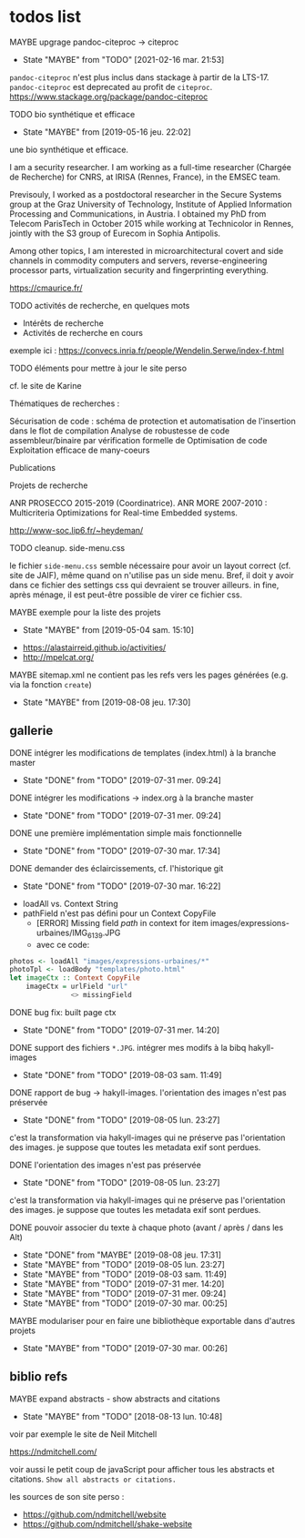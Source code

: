* todos list

******** MAYBE upgrage pandoc-citeproc -> citeproc
         CLOSED: [2021-02-16 mar. 21:53]
    :PROPERTIES:
    :CREATED:  [2021-02-16 mar. 21:53]
         :TRIGGER:  chain-find-next(TODO,todo-only)
         :END:

    - State "MAYBE"      from "TODO"       [2021-02-16 mar. 21:53]

=pandoc-citeproc= n'est plus inclus dans stackage à partir de la
LTS-17.  =pandoc-citeproc= est deprecated au profit de =citeproc=.
https://www.stackage.org/package/pandoc-citeproc

******** TODO bio synthétique et efficace
    :PROPERTIES:
         :TRIGGER:  chain-find-next(TODO,todo-only)
         :CREATED:  [2021-02-16 mar. 21:53]
         :END:
         - State "MAYBE"      from              [2019-05-16 jeu. 22:02]

une bio synthétique et efficace.

I am a security researcher. I am working as a full-time researcher (Chargée de Recherche) for CNRS, at IRISA (Rennes, France), in the EMSEC team.

Previsouly, I worked as a postdoctoral researcher in the Secure Systems group at the Graz University of Technology, Institute of Applied Information Processing and Communications, in Austria. I obtained my PhD from Telecom ParisTech in October 2015 while working at Technicolor in Rennes, jointly with the S3 group of Eurecom in Sophia Antipolis.

Among other topics, I am interested in microarchitectural covert and side channels in commodity computers and servers, reverse-engineering processor parts, virtualization security and fingerprinting everything.

https://cmaurice.fr/

******** TODO activités de recherche, en quelques mots
    :PROPERTIES:
         :TRIGGER:  chain-find-next(TODO,todo-only)
         :END:

    - Intérêts de recherche
    - Activités de recherche en cours

exemple ici : https://convecs.inria.fr/people/Wendelin.Serwe/index-f.html

******** TODO éléments pour mettre à jour le site perso
    :PROPERTIES:
         :TRIGGER:  chain-find-next(TODO,todo-only)
         :END:

cf. le site de Karine

Thématiques de recherches :

    Sécurisation de code : schéma de protection et automatisation de l'insertion dans le flot de compilation
    Analyse de robustesse de code assembleur/binaire par vérification formelle de
    Optimisation de code
    Exploitation efficace de many-coeurs

Publications

Projets de recherche

    ANR PROSECCO 2015-2019 (Coordinatrice).
    ANR MORE 2007-2010 : Multicriteria Optimizations for Real-time Embedded systems.

http://www-soc.lip6.fr/~heydeman/

******** TODO cleanup. side-menu.css
    :PROPERTIES:
         :TRIGGER:  chain-find-next(TODO,todo-only)
         :END:

le fichier =side-menu.css= semble nécessaire pour avoir un layout
correct (cf. site de JAIF), même quand on n'utilise pas un side menu.
Bref, il doit y avoir dans ce fichier des settings css qui devraient
se trouver ailleurs.
in fine, après ménage, il est peut-être possible de virer ce fichier css.

******** MAYBE exemple pour la liste des projets
    CLOSED: [2019-05-04 sam. 15:10]
         - State "MAYBE"      from              [2019-05-04 sam. 15:10]

- https://alastairreid.github.io/activities/
- http://mpelcat.org/

******** MAYBE sitemap.xml ne contient pas les refs vers les pages générées (e.g. via la fonction =create=)
    CLOSED: [2019-08-08 jeu. 17:30]

         - State "MAYBE"      from              [2019-08-08 jeu. 17:30]

** gallerie

******** DONE intégrer les modifications de templates (index.html) à la branche master
    CLOSED: [2019-07-31 mer. 09:24]
    :PROPERTIES:
         :TRIGGER:  chain-find-next(TODO,todo-only)
         :END:
         - State "DONE"       from "TODO"       [2019-07-31 mer. 09:24]

******** DONE intégrer les modifications -> index.org à la branche master
    CLOSED: [2019-07-31 mer. 09:24]
    :PROPERTIES:
         :TRIGGER:  chain-find-next(TODO,todo-only)
         :END:

         - State "DONE"       from "TODO"       [2019-07-31 mer. 09:24]

******** DONE une première implémentation simple mais fonctionnelle
    CLOSED: [2019-07-30 mar. 17:34]
    :PROPERTIES:
   :TRIGGER:  chain-find-next(TODO,todo-only)
   :END:
    - State "DONE"       from "TODO"       [2019-07-30 mar. 17:34]

******** DONE demander des éclaircissements,  cf. l'historique git
    CLOSED: [2019-07-30 mar. 16:22]
    :PROPERTIES:
         :TRIGGER:  chain-find-next(TODO,todo-only)
         :END:

    - State "DONE"       from "TODO"       [2019-07-30 mar. 16:22]
- loadAll vs. Context String
- pathField n'est pas défini pour un Context CopyFile
  - [ERROR] Missing field $path$ in context for item images/expressions-urbaines/IMG_6139.JPG
  - avec ce code:

#+begin_src haskell
        photos <- loadAll "images/expressions-urbaines/*"
        photoTpl <- loadBody "templates/photo.html"
        let imageCtx :: Context CopyFile
            imageCtx = urlField "url"
                       <> missingField
#+end_src

******** DONE bug fix: built page ctx
    CLOSED: [2019-07-31 mer. 14:20]
    :PROPERTIES:
         :TRIGGER:  chain-find-next(TODO,todo-only)
         :END:
         - State "DONE"       from "TODO"       [2019-07-31 mer. 14:20]

******** DONE support des fichiers =*.JPG=.  intégrer mes modifs à la bibq hakyll-images
    CLOSED: [2019-08-03 sam. 11:49]
    :PROPERTIES:
         :TRIGGER:  chain-find-next(TODO,todo-only)
         :END:

         - State "DONE"       from "TODO"       [2019-08-03 sam. 11:49]

******** DONE rapport de bug -> hakyll-images. l'orientation des images n'est pas préservée
    CLOSED: [2019-08-05 lun. 23:27]
    :PROPERTIES:
         :TRIGGER:  chain-find-next(TODO,todo-only)
         :END:

    - State "DONE"       from "TODO"       [2019-08-05 lun. 23:27]
c'est la transformation via hakyll-images qui ne préserve pas
l'orientation des images.  je suppose que toutes les metadata exif
sont perdues.

******** DONE l'orientation des images n'est pas préservée
    CLOSED: [2019-08-05 lun. 23:27]
    :PROPERTIES:
         :TRIGGER:  chain-find-next(TODO,todo-only)
         :END:

    - State "DONE"       from "TODO"       [2019-08-05 lun. 23:27]
c'est la transformation via hakyll-images qui ne préserve pas
l'orientation des images.  je suppose que toutes les metadata exif
sont perdues.

******** DONE pouvoir associer du texte à chaque photo (avant / après / dans les Alt)

         - State "DONE"       from "MAYBE"      [2019-08-08 jeu. 17:31]
         - State "MAYBE"      from "TODO"       [2019-08-05 lun. 23:27]
         - State "MAYBE"      from "TODO"       [2019-08-03 sam. 11:49]
         - State "MAYBE"      from "TODO"       [2019-07-31 mer. 14:20]
         - State "MAYBE"      from "TODO"       [2019-07-31 mer. 09:24]
         - State "MAYBE"      from "TODO"       [2019-07-30 mar. 00:25]

******** MAYBE modulariser pour en faire une bibliothèque exportable dans d'autres projets

         - State "MAYBE"      from "TODO"       [2019-07-30 mar. 00:26]

** biblio refs

******** MAYBE expand abstracts - show abstracts and citations
    CLOSED: [2018-08-13 lun. 10:48]
    :PROPERTIES:
  :TRIGGER:  chain-find-next(TODO,todo-only,from-bottom)
  :END:
  - State "MAYBE"      from "TODO"       [2018-08-13 lun. 10:48]

voir par exemple le site de Neil Mitchell

https://ndmitchell.com/

voir aussi le petit coup de javaScript pour afficher tous les
abstracts et citations.  =Show all abstracts or citations.=

les sources de son site perso :
- https://github.com/ndmitchell/website
- https://github.com/ndmitchell/shake-website
